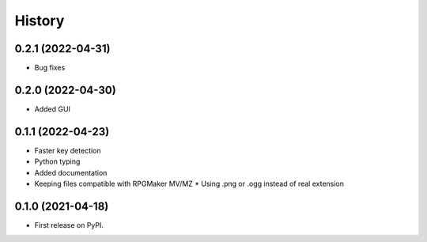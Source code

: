 =======
History
=======

0.2.1 (2022-04-31)
------------------

* Bug fixes

0.2.0 (2022-04-30)
------------------

* Added GUI

0.1.1 (2022-04-23)
------------------

* Faster key detection
* Python typing
* Added documentation
* Keeping files compatible with RPGMaker MV/MZ
  * Using .png or .ogg instead of real extension

0.1.0 (2021-04-18)
------------------

* First release on PyPI.
